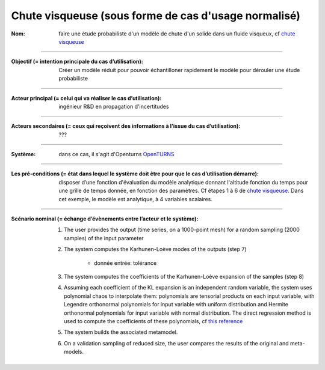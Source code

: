 .. _viscous_fall:

Chute visqueuse (sous forme de cas d'usage normalisé)
-----------------------------------------------------

:Nom: faire une étude probabiliste d'un modèle de chute d'un solide dans un fluide visqueux, cf `chute visqueuse <http://openturns.github.io/openturns/latest/examples/meta_modeling/viscous_fall_metamodel.html>`_

----

:Objectif (= intention principale du cas d’utilisation): Créer un modèle réduit pour pouvoir échantilloner rapidement le modèle pour dérouler une étude probabiliste

----

:Acteur principal (= celui qui va réaliser le cas d’utilisation): ingénieur R&D en propagation d'incertitudes

----

:Acteurs secondaires (= ceux qui reçoivent des informations à l’issue du cas d’utilisation): ???

----

:Système: dans ce cas, il s'agit d'Openturns `OpenTURNS <http://openturns.org/>`_

----

:Les pré-conditions (= état dans lequel le système doit être pour que le cas d’utilisation démarre): disposer d’une fonction d'évaluation du modèle analytique donnant l'altitude fonction du temps pour une grille de temps donnée, en fonction des paramètres. Cf étapes 1 à 6 de  `chute visqueuse <http://openturns.github.io/openturns/latest/examples/meta_modeling/viscous_fall_metamodel.html>`_. Dans cet exemple, le modèle est analytique, à 4 variables scalaires.

----

:Scénario nominal (= échange d’évènements entre l’acteur et le système):

    #. The user provides the output (time series, on a 1000-point mesh) for a random sampling (2000 samples) of the input parameter

    #. The system computes the Karhunen-Loève modes of the outputs (step 7)
    
           * donnée entrée: tolérance

    #. The system computes the coefficients of the Karhunen-Loève expansion of the samples (step 8)

    #. Assuming each coefficient of the KL expansion is an independent random variable, the system uses polynomial chaos to interpolate them: polynomials are tensorial products on each input variable, with Legendre orthonormal polynomials for input variable with uniform distribution and Hermite orthonormal polynomials for input variable with normal distribution. The direct regression method is used to compute the coefficients of these polynomials, cf `this reference <https://ethz.ch/content/dam/ethz/special-interest/baug/ibk/risk-safety-and-uncertainty-dam/publications/book-chapter/2011-Fiab-08.pdf>`_

    #. The system builds the associated metamodel.

    #. On a validation sampling of reduced size, the user compares the results of the original and meta-models.

